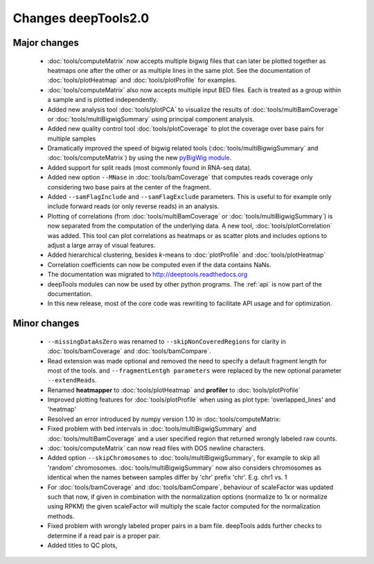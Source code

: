 Changes deepTools2.0
====================

Major changes
^^^^^^^^^^^^^

 * :doc:`tools/computeMatrix` now accepts multiple bigwig files that can later be plotted together as heatmaps
   one after the other or as multiple lines in the same plot. See the documentation of :doc:`tools/plotHeatmap`
   and :doc:`tools/plotProfile` for examples.

 * :doc:`tools/computeMatrix` also now accepts multiple input BED files. Each is treated as a group within a sample
   and is plotted independently.

 * Added new analysis tool :doc:`tools/plotPCA` to visualize the results of :doc:`tools/multiBamCoverage`
   or :doc:`tools/multiBigwigSummary` using principal component analysis.

 * Added new quality control tool :doc:`tools/plotCoverage` to plot the coverage over base pairs for multiple samples

 * Dramatically improved the speed of bigwig related tools (:doc:`tools/multiBigwigSummary` and :doc:`tools/computeMatrix`)
   by using the new `pyBigWig module <https://github.com/dpryan79/pyBigWig>`_.

 * Added support for split reads (most commonly found in RNA-seq data).

 * Added new option ``--MNase`` in :doc:`tools/bamCoverage` that computes reads coverage only considering two
   base pairs at the center of the fragment.

 * Added ``--samFlagInclude`` and ``--samFlagExclude`` parameters. This is useful to for example
   only include forward reads (or only reverse reads) in an analysis.

 * Plotting of correlations (from :doc:`tools/multiBamCoverage` or :doc:`tools/multiBigwigSummary`) is now
   separated from the computation of the underlying data. A new tool, :doc:`tools/plotCorrelation` was added. This tool
   can plot correlations as heatmaps or as scatter plots and includes options to adjust a large array of visual features.

 * Added hierarchical clustering, besides *k*-means to :doc:`plotProfile` and :doc:`tools/plotHeatmap`

 * Correlation coefficients can now be computed even if the data contains NaNs.

 * The documentation was migrated to http://deeptools.readthedocs.org

 * deepTools modules can now be used by other python programs. The :ref:`api` is now part of the documentation.

 * In this new release, most of the core code was rewriting to facilitate API usage and for optimization.

Minor changes
^^^^^^^^^^^^^

 * ``--missingDataAsZero`` was renamed to ``--skipNonCoveredRegions`` for clarity in :doc:`tools/bamCoverage`
   and :doc:`tools/bamCompare`.
 * Read extension was made optional and removed the need to specify a default fragment length for most of the tools.
   and ``--fragmentLentgh parameters`` were replaced by the new optional parameter ``--extendReads``.
 * Renamed **heatmapper** to :doc:`tools/plotHeatmap` and **profiler** to :doc:`tools/plotProfile`
 * Improved plotting features for :doc:`tools/plotProfile` when using as plot type: 'overlapped_lines' and 'heatmap'
 * Resolved an error introduced by numpy version 1.10 in :doc:`tools/computeMatrix:
 * Fixed problem with bed intervals in :doc:`tools/multiBigwigSummary` and :doc:`tools/multiBamCoverage` and a
   user specified region that returned wrongly labeled raw counts.
 * :doc:`tools/computeMatrix` can now read files with DOS newline characters.
 * Added option ``--skipChromosomes`` to  :doc:`tools/multiBigwigSummary`, for example to skip all
   'random' chromosomes. :doc:`tools/multiBigwigSummary` now also considers chromosomes as identical
   when the names between samples differ by 'chr' prefix 'chr'. E.g. chr1 vs. 1
 * For :doc:`tools/bamCoverage` and :doc:`tools/bamCompare`, behaviour of scaleFactor was updated such that now,
   if given in combination with the normalization options (normalize to 1x or normalize using RPKM) the given scaleFactor
   will multiply the scale factor computed for the normalization methods.
 * Fixed problem with wrongly labeled proper pairs in a bam file. deepTools adds further checks to
   determine if a read pair is a proper pair.
 * Added titles to QC plots,
